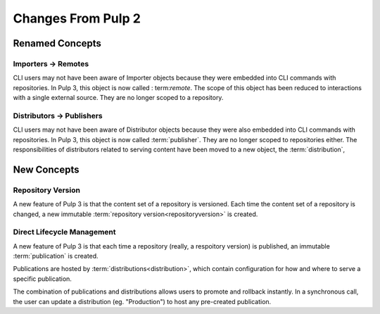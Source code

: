 Changes From Pulp 2
===================

Renamed Concepts
----------------

Importers -> Remotes
********************

CLI users may not have been aware of Importer objects because they were embedded into CLI commands
with repositories. In Pulp 3, this object is now called : term:`remote`. The scope of this object
has been reduced to interactions with a single external source. They are no longer scoped to a
repository.

Distributors -> Publishers
**************************

CLI users may not have been aware of Distributor objects because they were also embedded into CLI
commands with repositories. In Pulp 3, this object is now called :term:`publisher`. They are no
longer scoped to repositories either. The responsibilities of distributors related to serving
content have been moved to a new object, the :term:`distribution`,

New Concepts
------------

Repository Version
******************

A new feature of Pulp 3 is that the content set of a repository is versioned. Each time the content
set of a repository is changed, a new immutable :term:`repository version<repositoryversion>` is
created.

Direct Lifecycle Management
***************************

A new feature of Pulp 3 is that each time a repository (really, a respoitory version) is published,
an immutable :term:`publication` is created.

Publications are hosted by :term:`distributions<distribution>`, which contain configuration for how
and where to serve a specific publication.

The combination of publications and distributions allows users to promote and rollback instantly.
In a synchronous call, the user can update a distribution (eg. "Production") to host any
pre-created publication.
